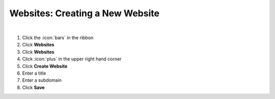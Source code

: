 Websites: Creating a New Website
================================

|

#. Click the :icon:`bars` in the ribbon
#. Click **Websites**
#. Click **Websites**
#. Click :icon:`plus` in the upper right hand corner
#. Click **Create Website**
#. Enter a title
#. Enter a subdomain
#. Click **Save**
